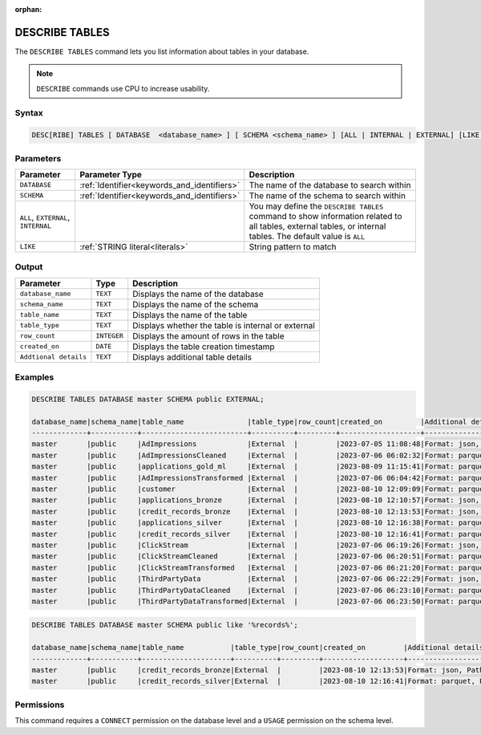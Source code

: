 :orphan:

.. _describe_tables:

***************
DESCRIBE TABLES
***************

The ``DESCRIBE TABLES`` command lets you list information about tables in your database.

.. note:: ``DESCRIBE`` commands use CPU to increase usability.

Syntax
======

.. code-block:: sql

   DESC[RIBE] TABLES [ DATABASE  <database_name> ] [ SCHEMA <schema_name> ] [ALL | INTERNAL | EXTERNAL] [LIKE 'table_name']

Parameters
==========

.. list-table:: 
   :widths: auto
   :header-rows: 1
   
   * - Parameter
     - Parameter Type
     - Description
   * - ``DATABASE``
     - :ref:`Identifier<keywords_and_identifiers>` 
     - The name of the database to search within
   * - ``SCHEMA``
     - :ref:`Identifier<keywords_and_identifiers>` 
     - The name of the schema to search within
   * - ``ALL``, ``EXTERNAL``, ``INTERNAL``
     - 
     - You may define the ``DESCRIBE TABLES`` command to show information related to all tables, external tables, or internal tables. The default value is ``ALL``
   * - ``LIKE``
     - :ref:`STRING literal<literals>`	
     - String pattern to match

	 
Output
======

.. list-table:: 
   :widths: auto
   :header-rows: 1
   
   * - Parameter
     - Type
     - Description
   * - ``database_name``
     - ``TEXT``
     - Displays the name of the database
   * - ``schema_name``
     - ``TEXT``
     - Displays the name of the schema
   * - ``table_name``
     - ``TEXT``
     - Displays the name of the table
   * - ``table_type``
     - ``TEXT``
     - Displays whether the table is internal or external
   * - ``row_count``
     - ``INTEGER``
     - Displays the amount of rows in the table
   * - ``created_on``
     - ``DATE``	
     - Displays the table creation timestamp
   * - ``Addtional details``
     - ``TEXT``
     - Displays additional table details
	 
Examples
========

.. code-block:: sql

	DESCRIBE TABLES DATABASE master SCHEMA public EXTERNAL;

	database_name|schema_name|table_name               |table_type|row_count|created_on         |Additional details                                                                                      |
	-------------+-----------+-------------------------+----------+---------+-------------------+--------------------------------------------------------------------------------------------------------+
	master       |public     |AdImpressions            |External  |         |2023-07-05 11:08:48|Format: json, Path: gs://product_sqream/blue_demo/DataSources/ad_impressions.json                       |
	master       |public     |AdImpressionsCleaned     |External  |         |2023-07-06 06:02:32|Format: parquet, Path: gs://product_sqream/blue_demo/CleanedNValidatedData/adImpressions_cleaned.parquet|
	master       |public     |applications_gold_ml     |External  |         |2023-08-09 11:15:41|Format: parquet, Path: gs://sqream-blue-fintech-demo/storage/applications_gold_ml/                      |
	master       |public     |AdImpressionsTransformed |External  |         |2023-07-06 06:04:42|Format: parquet, Path: gs://product_sqream/blue_demo/TransformedData/adImpressions_transformed.parquet  |
	master       |public     |customer                 |External  |         |2023-08-10 12:09:09|Format: parquet, Path: gs://delivery-poc-us/demo/customer-9.parquet                                     |
	master       |public     |applications_bronze      |External  |         |2023-08-10 12:10:57|Format: json, Path: gs://sqream-blue-fintech-demo/loan_dataset/json/application_record.json             |
	master       |public     |credit_records_bronze    |External  |         |2023-08-10 12:13:53|Format: json, Path: gs://sqream-blue-fintech-demo/loan_dataset/json/credit_record.json                  |
	master       |public     |applications_silver      |External  |         |2023-08-10 12:16:38|Format: parquet, Path: gs://sqream-blue-fintech-demo/storage/applications_silver/*                      |
	master       |public     |credit_records_silver    |External  |         |2023-08-10 12:16:41|Format: parquet, Path: gs://sqream-blue-fintech-demo/storage/credit_records_silver/*                    |
	master       |public     |ClickStream              |External  |         |2023-07-06 06:19:26|Format: json, Path: gs://product_sqream/blue_demo/DataSources/clickstream.json                          |
	master       |public     |ClickStreamCleaned       |External  |         |2023-07-06 06:20:51|Format: parquet, Path: gs://product_sqream/blue_demo/CleanedNValidatedData/clickstream_cleaned.parquet  |
	master       |public     |ClickStreamTransformed   |External  |         |2023-07-06 06:21:20|Format: parquet, Path: gs://product_sqream/blue_demo/TransformedData/clickstream_transformed.parquet    |
	master       |public     |ThirdPartyData           |External  |         |2023-07-06 06:22:29|Format: json, Path: gs://product_sqream/blue_demo/DataSources/thirdpartydata.json                       |
	master       |public     |ThirdPartyDataCleaned    |External  |         |2023-07-06 06:23:10|Format: parquet, Path: gs://product_sqream/blue_demo/CleanedNValidatedData/3rdparty_cleaned.parquet     |
	master       |public     |ThirdPartyDataTransformed|External  |         |2023-07-06 06:23:50|Format: parquet, Path: gs://product_sqream/blue_demo/TransformedData/3rdparty_transformed.parquet       |
 

.. code-block:: sql

	DESCRIBE TABLES DATABASE master SCHEMA public like '%records%';

	database_name|schema_name|table_name           |table_type|row_count|created_on         |Additional details                                                                    |
	-------------+-----------+---------------------+----------+---------+-------------------+--------------------------------------------------------------------------------------+
	master       |public     |credit_records_bronze|External  |         |2023-08-10 12:13:53|Format: json, Path: gs://sqream-blue-fintech-demo/loan_dataset/json/credit_record.json|
	master       |public     |credit_records_silver|External  |         |2023-08-10 12:16:41|Format: parquet, Path: gs://sqream-blue-fintech-demo/storage/credit_records_silver/*  |

Permissions
===========

This command requires a ``CONNECT`` permission on the database level and a ``USAGE`` permission on the schema level.
